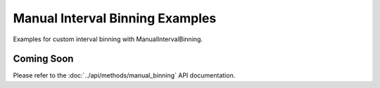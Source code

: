 Manual Interval Binning Examples
=================================

Examples for custom interval binning with ManualIntervalBinning.

Coming Soon
-----------

Please refer to the :doc:`../api/methods/manual_binning` API documentation.
